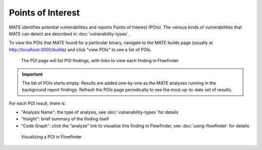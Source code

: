##################
Points of Interest
##################

MATE identifies potential vulnerabilities and reports Points of Interest (POIs).
The various kinds of vulnerabilities that MATE can detect are described in
:doc:`vulnerability-types`.

To view the POIs that MATE found for a particular binary, navigate to the MATE
builds page (usually at `<http://localhost:3000/builds>`_) and click "view POIs"
to see a list of POIs.

.. figure:: assets/dashboard-pois.png
   :scale: 35

   The POI page will list POI findings, with links to view each finding in Flowfinder

.. important::
   The list of POIs starts empty. Results are added one-by-one as the MATE analyses running in the background report findings. Refresh the POIs page periodically to see the most up-to-date set of results.

For each POI result, there is:

- "Analysis Name": the type of analysis, see :doc:`vulnerability-types` for details
- "Insight": brief summary of the finding itself
- "Code Graph": click the "analyze" link to visualize this finding in Flowfinder, see :doc:`using-flowfinder` for details

.. figure:: assets/flowfinder-usage.png
   :scale: 15

   Visualizing a POI in Flowfinder
